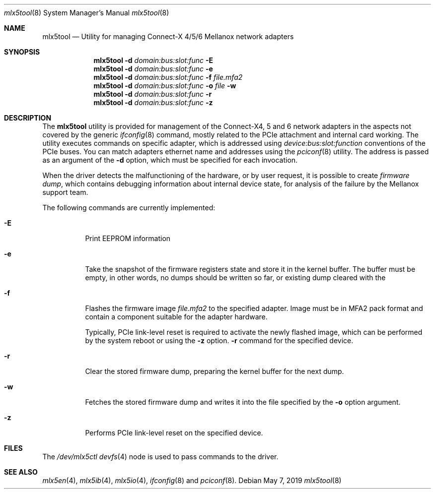 .\"
.\" Copyright (c) 2018, 2019 Mellanox Technologies
.\" All rights reserved.
.\"
.\" Redistribution and use in source and binary forms, with or without
.\" modification, are permitted provided that the following conditions
.\" are met:
.\" 1. Redistributions of source code must retain the above copyright
.\"    notice, this list of conditions and the following disclaimer.
.\" 2. Redistributions in binary form must reproduce the above copyright
.\"    notice, this list of conditions and the following disclaimer in the
.\"    documentation and/or other materials provided with the distribution.
.\"
.\" THIS SOFTWARE IS PROVIDED BY THE AUTHOR AND CONTRIBUTORS ``AS IS'' AND
.\" ANY EXPRESS OR IMPLIED WARRANTIES, INCLUDING, BUT NOT LIMITED TO, THE
.\" IMPLIED WARRANTIES OF MERCHANTABILITY AND FITNESS FOR A PARTICULAR PURPOSE
.\" ARE DISCLAIMED.  IN NO EVENT SHALL THE AUTHOR OR CONTRIBUTORS BE LIABLE
.\" FOR ANY DIRECT, INDIRECT, INCIDENTAL, SPECIAL, EXEMPLARY, OR CONSEQUENTIAL
.\" DAMAGES (INCLUDING, BUT NOT LIMITED TO, PROCUREMENT OF SUBSTITUTE GOODS
.\" OR SERVICES; LOSS OF USE, DATA, OR PROFITS; OR BUSINESS INTERRUPTION)
.\" HOWEVER CAUSED AND ON ANY THEORY OF LIABILITY, WHETHER IN CONTRACT, STRICT
.\" LIABILITY, OR TORT (INCLUDING NEGLIGENCE OR OTHERWISE) ARISING IN ANY WAY
.\" OUT OF THE USE OF THIS SOFTWARE, EVEN IF ADVISED OF THE POSSIBILITY OF
.\" SUCH DAMAGE.
.\"
.Dd May 7, 2019
.Dt mlx5tool 8
.Os
.Sh NAME
.Nm mlx5tool
.Nd Utility for managing Connect-X 4/5/6 Mellanox network adapters
.Sh SYNOPSIS
.Nm
.Fl d Ar domain:bus:slot:func
.Fl E
.Nm
.Fl d Ar domain:bus:slot:func
.Fl e
.Nm
.Fl d Ar domain:bus:slot:func
.Fl f Ar file.mfa2
.Nm
.Fl d Ar domain:bus:slot:func
.Fl o Ar file
.Fl w
.Nm
.Fl d Ar domain:bus:slot:func
.Fl r
.Nm
.Fl d Ar domain:bus:slot:func
.Fl z
.Sh DESCRIPTION
The
.Nm
utility is provided for management of the Connect-X4, 5 and 6 network adapters
in the aspects not covered by the generic
.Xr ifconfig 8
command, mostly related to the PCIe attachment and internal card working.
The utility executes commands on specific adapter, which is addressed using
.Em device:bus:slot:function
conventions of the PCIe buses.
You can match adapters ethernet name and addresses using the
.Xr pciconf 8
utility.
The address is passed as an argument of the
.Fl d
option, which must be specified for each invocation.
.Pp
When the driver detects the malfunctioning of the hardware, or by user
request, it is possible to create
.Em firmware dump ,
which contains debugging information about internal device state, for
analysis of the failure by the Mellanox support team.
.Pp
The following commands are currently implemented:
.Bl -tag -width indent
.It Fl E
Print EEPROM information
.It Fl e
Take the snapshot of the firmware registers state and store it in the
kernel buffer.
The buffer must be empty, in other words, no dumps should be written so
far, or existing dump cleared with the
.It Fl f
Flashes the firmware image
.Fa file.mfa2
to the specified adapter.
Image must be in MFA2 pack format and contain a component suitable
for the adapter hardware.
.Pp
Typically, PCIe link-level reset is required to activate the
newly flashed image, which can be performed by the system reboot
or using the
.Fl z
option.
.Fl r
command for the specified device.
.It Fl r
Clear the stored firmware dump, preparing the kernel buffer for
the next dump.
.It Fl w
Fetches the stored firmware dump and writes it into the file specified
by the
.Fl o
option argument.
.It Fl z
Performs PCIe link-level reset on the specified device.
.El
.Sh FILES
The
.Pa /dev/mlx5ctl
.Xr devfs 4
node is used to pass commands to the driver.
.Sh SEE ALSO
.Xr mlx5en 4 ,
.Xr mlx5ib 4 ,
.Xr mlx5io 4 ,
.Xr ifconfig 8
and
.Xr pciconf 8 .
